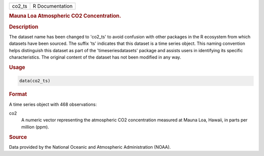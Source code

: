 .. container::

   .. container::

      ====== ===============
      co2_ts R Documentation
      ====== ===============

      .. rubric:: Mauna Loa Atmospheric CO2 Concentration.
         :name: mauna-loa-atmospheric-co2-concentration.

      .. rubric:: Description
         :name: description

      The dataset name has been changed to 'co2_ts' to avoid confusion
      with other packages in the R ecosystem from which datasets have
      been sourced. The suffix 'ts' indicates that this dataset is a
      time series object. This naming convention helps distinguish this
      dataset as part of the 'timeseriesdatasets' package and assists
      users in identifying its specific characteristics. The original
      content of the dataset has not been modified in any way.

      .. rubric:: Usage
         :name: usage

      .. code:: R

         data(co2_ts)

      .. rubric:: Format
         :name: format

      A time series object with 468 observations:

      co2
         A numeric vector representing the atmospheric CO2 concentration
         measured at Mauna Loa, Hawaii, in parts per million (ppm).

      .. rubric:: Source
         :name: source

      Data provided by the National Oceanic and Atmospheric
      Administration (NOAA).
